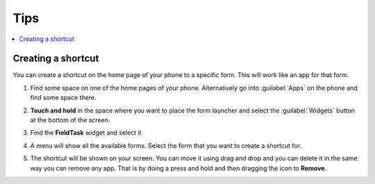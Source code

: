 Tips
====

.. contents::
 :local:

Creating a shortcut
-------------------

You can create a shortcut on the home page of your phone to a specific form.  This will work like an app for that form.

1.  Find some space on one of the home pages of your phone.  Alternatively go into :guilabel:`Apps` on the phone and find some space there.

    .. image:: _images/shortcut1.jpg
       :alt: Image showing space for shortcut
       :width: 200px

2.  **Touch and hold** in the space where you want to place the form launcher and select the :guilabel:`Widgets` button at the bottom of the screen.


    .. image:: _images/shortcut2.jpg
       :alt: Image showing widgets button
       :width: 200px

3.  Find the **FieldTask** widget and select it

4.  A menu will show all the available forms.  Select the form that you want to create a shortcut for.

5.  The shortcut will be shown on your screen.  You can move it using drag and drop and you can delete it in the same way you can remove any app.
    That is by doing a press and hold and then dragging  the icon to **Remove**.
